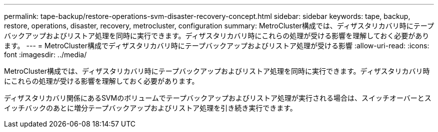 ---
permalink: tape-backup/restore-operations-svm-disaster-recovery-concept.html 
sidebar: sidebar 
keywords: tape, backup, restore, operations, disaster, recovery, metrocluster, configuration 
summary: MetroCluster構成では、ディザスタリカバリ時にテープバックアップおよびリストア処理を同時に実行できます。ディザスタリカバリ時にこれらの処理が受ける影響を理解しておく必要があります。 
---
= MetroCluster構成でディザスタリカバリ時にテープバックアップおよびリストア処理が受ける影響
:allow-uri-read: 
:icons: font
:imagesdir: ../media/


[role="lead"]
MetroCluster構成では、ディザスタリカバリ時にテープバックアップおよびリストア処理を同時に実行できます。ディザスタリカバリ時にこれらの処理が受ける影響を理解しておく必要があります。

ディザスタリカバリ関係にあるSVMのボリュームでテープバックアップおよびリストア処理が実行される場合は、スイッチオーバーとスイッチバックのあとに増分テープバックアップおよびリストア処理を引き続き実行できます。
